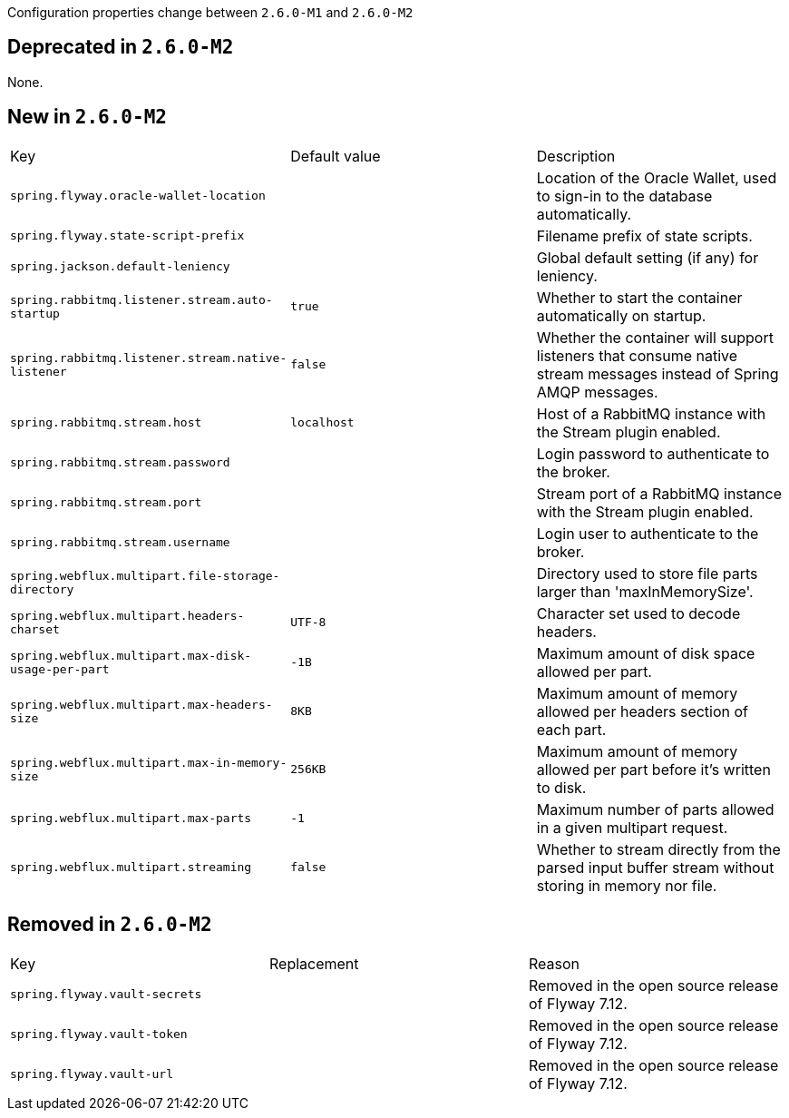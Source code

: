 Configuration properties change between `2.6.0-M1` and `2.6.0-M2`

== Deprecated in `2.6.0-M2`
None.



== New in `2.6.0-M2`
|======================
|Key  |Default value |Description
|`spring.flyway.oracle-wallet-location` | |Location of the Oracle Wallet, used to sign-in to the database automatically.
|`spring.flyway.state-script-prefix` | |Filename prefix of state scripts.
|`spring.jackson.default-leniency` | |Global default setting (if any) for leniency.
|`spring.rabbitmq.listener.stream.auto-startup` |`true` |Whether to start the container automatically on startup.
|`spring.rabbitmq.listener.stream.native-listener` |`false` |Whether the container will support listeners that consume native stream messages instead of Spring AMQP messages.
|`spring.rabbitmq.stream.host` |`localhost` |Host of a RabbitMQ instance with the Stream plugin enabled.
|`spring.rabbitmq.stream.password` | |Login password to authenticate to the broker.
|`spring.rabbitmq.stream.port` | |Stream port of a RabbitMQ instance with the Stream plugin enabled.
|`spring.rabbitmq.stream.username` | |Login user to authenticate to the broker.
|`spring.webflux.multipart.file-storage-directory` | |Directory used to store file parts larger than 'maxInMemorySize'.
|`spring.webflux.multipart.headers-charset` |`UTF-8` |Character set used to decode headers.
|`spring.webflux.multipart.max-disk-usage-per-part` |`-1B` |Maximum amount of disk space allowed per part.
|`spring.webflux.multipart.max-headers-size` |`8KB` |Maximum amount of memory allowed per headers section of each part.
|`spring.webflux.multipart.max-in-memory-size` |`256KB` |Maximum amount of memory allowed per part before it's written to disk.
|`spring.webflux.multipart.max-parts` |`-1` |Maximum number of parts allowed in a given multipart request.
|`spring.webflux.multipart.streaming` |`false` |Whether to stream directly from the parsed input buffer stream without storing in memory nor file.
|======================



== Removed in `2.6.0-M2`
|======================
|Key  |Replacement |Reason
|`spring.flyway.vault-secrets` | |Removed in the open source release of Flyway 7.12.
|`spring.flyway.vault-token` | |Removed in the open source release of Flyway 7.12.
|`spring.flyway.vault-url` | |Removed in the open source release of Flyway 7.12.
|======================